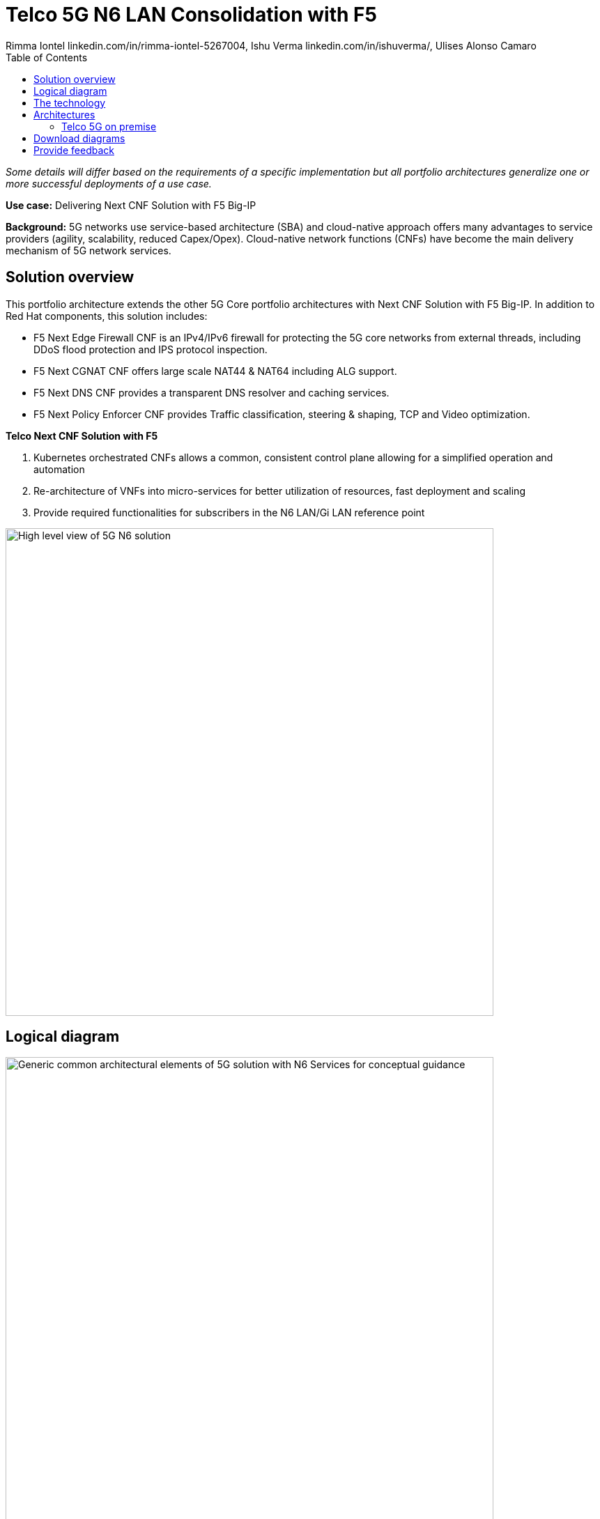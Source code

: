 = Telco 5G N6 LAN Consolidation with F5
 Rimma Iontel linkedin.com/in/rimma-iontel-5267004, Ishu Verma  linkedin.com/in/ishuverma/, Ulises Alonso Camaro
:homepage: https://gitlab.com/osspa/portfolio-architecture-examples
:imagesdir: images
:icons: font
:source-highlighter: prettify
:description: Using F5 Big-IP Next CNF solution for user plane
:Keywords: Telco 5G, OpenShift, Ansible, Hybrid Cloud, Linux, Automation, Mobile Broadband, F5, Big-IP, CNF
:toc: left

_Some details will differ based on the requirements of a specific implementation but all portfolio architectures generalize one or more successful deployments of a use case._

*Use case:* Delivering Next CNF Solution with F5 Big-IP

*Background:* 5G networks use service-based architecture (SBA) and cloud-native approach offers many advantages to service providers (agility, scalability, reduced Capex/Opex). Cloud-native network functions (CNFs) have become the main delivery mechanism of 5G network services.


== Solution overview

This portfolio architecture extends the other 5G Core portfolio architectures with Next CNF Solution with F5 Big-IP. In addition to Red Hat components, this solution includes:

- F5 Next Edge Firewall CNF is an IPv4/IPv6 firewall for protecting the 5G core networks from external threads, including DDoS flood protection and IPS protocol inspection.
- F5 Next CGNAT CNF offers large scale NAT44 & NAT64 including ALG support.
- F5 Next DNS CNF provides a transparent DNS resolver and caching services.
- F5 Next Policy Enforcer CNF provides Traffic classification, steering & shaping, TCP and Video optimization.


====
*Telco Next CNF Solution with F5*

. Kubernetes orchestrated CNFs allows a common, consistent control plane allowing for a simplified operation and automation
. Re-architecture of VNFs into micro-services for better utilization of resources, fast deployment and scaling
. Provide required functionalities for subscribers in the N6 LAN/Gi LAN reference point
====


--
image:https://gitlab.com/osspa/portfolio-architecture-examples/-/raw/main/images/intro-marketectures/telco-f5-marketecture.png[alt="High level view of 5G N6 solution", width=700]
--

== Logical diagram

--
image:https://gitlab.com/osspa/portfolio-architecture-examples/-/raw/main/images/logical-diagrams/telco-5g-f5-ld.png[alt="Generic common architectural elements of 5G solution with N6 Services for conceptual guidance", width=700]
--

== The technology

The following technology was chosen for this solution:

====
https://www.redhat.com/en/technologies/cloud-computing/openshift/try-it?intcmp=7013a00000318EWAAY[*Red Hat OpenShift*] is an enterprise-ready Kubernetes container platform built for an open hybrid cloud strategy.
OpenShift enables 5GC by supporting functionalities and operational features like automated deployment, intelligent
workload placement, dynamic scaling, hitless upgrades, and self healing.

https://www.redhat.com/en/technologies/management/ansible?intcmp=7013a00000318EWAAY[*Red Hat Ansible Automation Platform*] is a foundation for building and operating automation across an organization.
The platform includes all the tools needed to implement enterprise-wide automation. It enables cluster and network
operations administrators to automate deployment of functional components.

https://www.redhat.com/en/technologies/management/advanced-cluster-management?intcmp=7013a00000318EWAAY[*Red Hat Advanced Cluster Management*] for Kubernetes controls clusters and applications from a single console, with
built-in security policies. Extend the value of Red Hat OpenShift by deploying apps, managing multiple clusters, and
enforcing policies across multiple clusters at scale.

https://www.redhat.com/en/technologies/cloud-computing/quay?intcmp=7013a00000318EWAAY[*Red Hat Quay*] is a private container registry that stores, builds, and deploys container images. Its used to store
container image repositories for platform and application images, DevOps or GitOps pipelines, and automation tools for
deployment across various clusters.

https://access.redhat.com/products/identity-management?intcmp=7013a00000318EWAAY[*Red Hat Identity Management*] provides a centralized and unified way to manage identity stores, authentication,
policies, and authorization policies in a Linux-based domain. This is part of the common datacenter services applicable
to network applications running on cloud platforms.

https://www.redhat.com/en/technologies/cloud-computing/openshift-data-foundation?intcmp=7013a00000318EWAAY[*Red Hat OpenShift Data Foundations*] is software-defined storage for containers. Engineered as the data and storage
services platform for Red Hat OpenShift, Red Hat OpenShift Data Foundation helps teams develop and deploy applications
quickly and efficiently across clouds. Its used for persistent storage across multiple clusters.
====

Conceptually, the 5G core N6 solution stack can be categorized into:

* *Individual cluster components*

* *Shared cluster platform services*

* *External services*

* *External network infrastructure*

* *Management and orchestration*

== Architectures
=== Telco 5G on premise
--
image:https://gitlab.com/osspa/portfolio-architecture-examples/-/raw/main/images/schematic-diagrams/telco-5g-f5-sd.png[alt="Solution topology of 5G solution with functional components", width=700]

--
Add description of solution components

== Download diagrams
View and download all of the diagrams above in our open source tooling site.
--
https://www.redhat.com/architect/portfolio/tool/index.html?#gitlab.com/osspa/portfolio-architecture-examples/-/raw/main/diagrams/telco-5G-f5-cnfs_v7-iv.drawio[[Open Diagrams]]
--

== Provide feedback
You can offer to help correct or enhance this architecture by filing an https://gitlab.com/osspa/portfolio-architecture-examples/-/blob/main/telco-f5.adoc[issue or submitting a merge request against this Portfolio Architecture product in our GitLab repositories].
